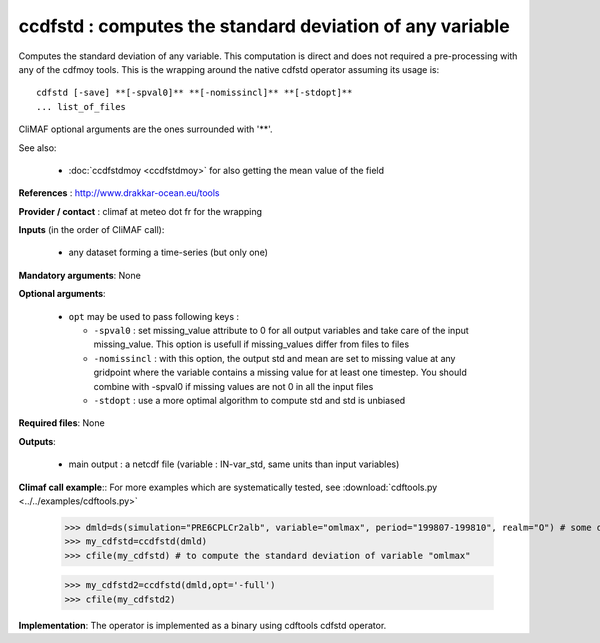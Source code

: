ccdfstd : computes the standard deviation of any variable
-----------------------------------------------------------

Computes the standard deviation of any variable. This computation is
direct and does not required a pre-processing with any of the cdfmoy
tools. This is the wrapping around the native cdfstd operator assuming
its usage is::  

 cdfstd [-save] **[-spval0]** **[-nomissincl]** **[-stdopt]**
 ... list_of_files  

CliMAF optional arguments are the ones surrounded with '**'.

See also:

  - :doc:`ccdfstdmoy <ccdfstdmoy>` for also getting the mean value of
    the field  

**References** : http://www.drakkar-ocean.eu/tools

**Provider / contact** : climaf at meteo dot fr for the wrapping

**Inputs** (in the order of CliMAF call): 

  - any dataset forming a time-series (but only one)

**Mandatory arguments**: None

**Optional arguments**:

  - ``opt`` may be used to pass following keys :

    - ``-spval0`` : set missing_value attribute to 0 for all output
      variables and take care of the input missing_value. This option
      is usefull if missing_values differ from files to files  

    - ``-nomissincl`` : with this option, the output std and mean are
      set to missing value at any gridpoint where the variable
      contains a missing value for at least one timestep. You should
      combine with -spval0 if missing values are not 0 in all the
      input files 
      
    - ``-stdopt`` : use a  more optimal algorithm to compute std and
      std is unbiased 

**Required files**: None

**Outputs**:

  - main output : a netcdf file (variable : IN-var_std, same units
    than input variables) 

**Climaf call example**:: For more examples which are systematically
tested, see :download:`cdftools.py <../../examples/cdftools.py>` 

  >>> dmld=ds(simulation="PRE6CPLCr2alb", variable="omlmax", period="199807-199810", realm="O") # some dataset, with whatever variable
  >>> my_cdfstd=ccdfstd(dmld)
  >>> cfile(my_cdfstd) # to compute the standard deviation of variable "omlmax"

  >>> my_cdfstd2=ccdfstd(dmld,opt='-full')
  >>> cfile(my_cdfstd2)

**Implementation**: The operator is implemented as a binary using
cdftools cdfstd operator.  
